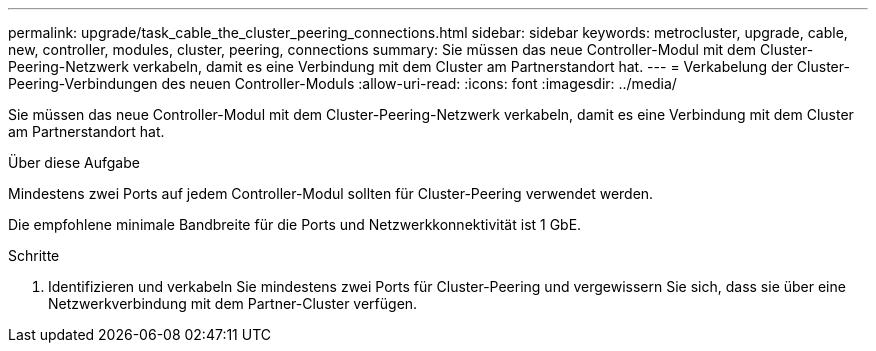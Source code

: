 ---
permalink: upgrade/task_cable_the_cluster_peering_connections.html 
sidebar: sidebar 
keywords: metrocluster, upgrade, cable, new, controller, modules, cluster, peering, connections 
summary: Sie müssen das neue Controller-Modul mit dem Cluster-Peering-Netzwerk verkabeln, damit es eine Verbindung mit dem Cluster am Partnerstandort hat. 
---
= Verkabelung der Cluster-Peering-Verbindungen des neuen Controller-Moduls
:allow-uri-read: 
:icons: font
:imagesdir: ../media/


[role="lead"]
Sie müssen das neue Controller-Modul mit dem Cluster-Peering-Netzwerk verkabeln, damit es eine Verbindung mit dem Cluster am Partnerstandort hat.

.Über diese Aufgabe
Mindestens zwei Ports auf jedem Controller-Modul sollten für Cluster-Peering verwendet werden.

Die empfohlene minimale Bandbreite für die Ports und Netzwerkkonnektivität ist 1 GbE.

.Schritte
. Identifizieren und verkabeln Sie mindestens zwei Ports für Cluster-Peering und vergewissern Sie sich, dass sie über eine Netzwerkverbindung mit dem Partner-Cluster verfügen.

